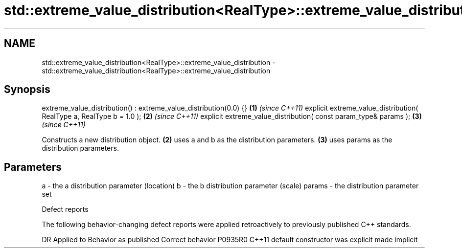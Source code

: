 .TH std::extreme_value_distribution<RealType>::extreme_value_distribution 3 "2020.03.24" "http://cppreference.com" "C++ Standard Libary"
.SH NAME
std::extreme_value_distribution<RealType>::extreme_value_distribution \- std::extreme_value_distribution<RealType>::extreme_value_distribution

.SH Synopsis

extreme_value_distribution() : extreme_value_distribution(0.0) {}    \fB(1)\fP \fI(since C++11)\fP
explicit extreme_value_distribution( RealType a, RealType b = 1.0 ); \fB(2)\fP \fI(since C++11)\fP
explicit extreme_value_distribution( const param_type& params );     \fB(3)\fP \fI(since C++11)\fP

Constructs a new distribution object. \fB(2)\fP uses a and b as the distribution parameters. \fB(3)\fP uses params as the distribution parameters.

.SH Parameters


a      - the a distribution parameter (location)
b      - the b distribution parameter (scale)
params - the distribution parameter set


Defect reports

The following behavior-changing defect reports were applied retroactively to previously published C++ standards.

DR      Applied to Behavior as published            Correct behavior
P0935R0 C++11      default constructor was explicit made implicit




